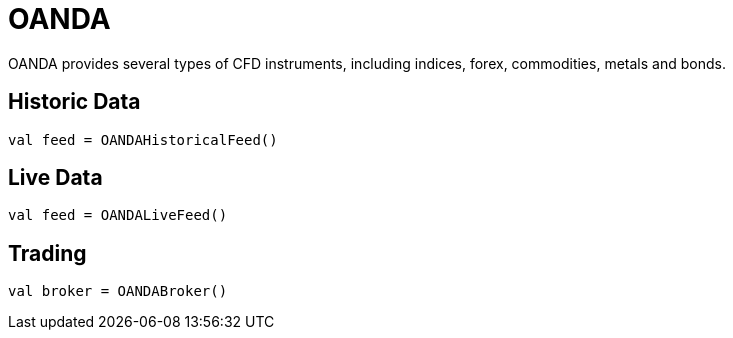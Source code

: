 = OANDA
:icons: font
:source-highlighter: rouge
:jbake-date: 2020-01-20

OANDA provides several types of CFD instruments, including indices, forex, commodities, metals and bonds.


== Historic Data
[source, kotlin]
----
val feed = OANDAHistoricalFeed()
----

== Live Data
[source, kotlin]
----
val feed = OANDALiveFeed()
----

== Trading
[source, kotlin]
----
val broker = OANDABroker()
----
